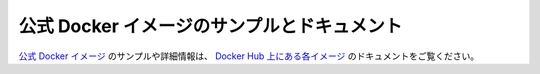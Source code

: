 ﻿.. -*- coding: utf-8 -*-
.. URL: https://docs.docker.com/samples/
   doc version: 20.10
      https://github.com/docker/docker.github.io/blob/master/samples/index.md
.. check date: 2022/04/09
.. Commits on Apr 24, 2021 9ddb934f04f67016359a4532459c73d2e0150f8b
.. -----------------------------------------------------------------------------

.. Samples and documentation for official Docker images
.. _samples-and-documentation-for-official-docker-images:
公式 Docker イメージのサンプルとドキュメント
==================================================

.. For samples and detailed information about official Docker images, refer to the documentation for each image on Docker Hub.

`公式 Docker イメージ <https://docs.docker.com/docker-hub/official_images/>`_ のサンプルや詳細情報は、 `Docker Hub 上にある各イメージ <https://hub.docker.com/search?q=&type=image&image_filter=official>`_ のドキュメントをご覧ください。

.. seealso::

   Samples
      https://docs.docker.com/samples/

